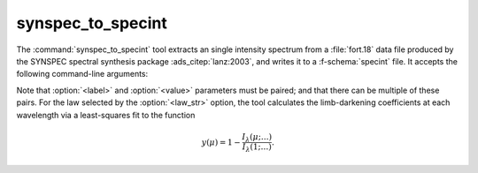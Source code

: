 .. _grid-tools-synspec_to_specint:

synspec_to_specint
~~~~~~~~~~~~~~~~~~

The :command:`synspec_to_specint` tool extracts an single intensity
spectrum from a :file:`fort.18` data file produced by the SYNSPEC
spectral synthesis package :ads_citep:`lanz:2003`, and writes it to a
:f-schema:`specint` file. It accepts the following
command-line arguments:

.. program:: synspec_to_specint

.. option:: <synspec_file_name>

   Name of input SYNSPEC file.	      

.. option:: <n_mu>

   Number of :math:`\mu` values in input file (as specified by the
   ``nmu`` parameter in the :file:`fort.55` SYNSPEC control file).

.. option:: <mu_0>

   Minimum :math:`\mu` value in input file (as specified by the
   ``ang0`` parameter in the :file:`fort.55` SYNSPEC control file).

.. option:: <lam_min>

   Minimum wavelength of output file (:math:`\angstrom`).

.. option:: <lam_max>

   Maximum wavelength in output file (:math:`\angstrom`).

.. option:: <R>

   Resolution :math:`\mathcal{R}=\lambda/\Delta\lambda` in output file.

.. option:: <law_str>
     
   Limb-darkening law in output file (see the
   :ref:`limb-darkening-laws` section for a list of options).

.. option:: <specint_file_name>

   Name of output :f-schema:`specint` file.

.. option:: <label> (optional)

   Label of atmosphere parameter (must be accompanied by a
   corresponding :option:`<value>` argument).

.. option:: <value> (optional)

   Value of atmosphere parameter (must be accompanied by a
   corresponding :option:`<label>` argument).

Note that :option:`<label>` and :option:`<value>` parameters must be
paired; and that there can be multiple of these pairs. For the law
selected by the :option:`<law_str>` option, the tool calculates the
limb-darkening coefficients at each wavelength via a least-squares fit
to the function

.. math::

   y(\mu) = 1 - \frac{I_{\lambda}(\mu;\ldots)}{I_{\lambda}(1;\ldots)}.
